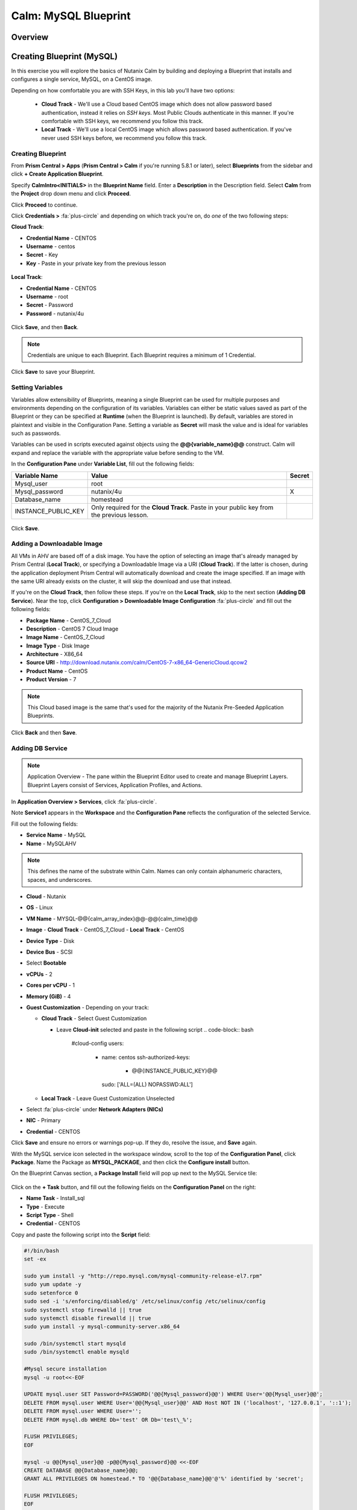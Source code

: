 .. _calm_mysql_blueprint:

---------------------
Calm: MySQL Blueprint
---------------------

Overview
++++++++

Creating Blueprint (MySQL)
++++++++++++++++++++++++++

In this exercise you will explore the basics of Nutanix Calm by building and deploying a Blueprint that installs and configures a single service, MySQL, on a CentOS image.

Depending on how comfortable you are with SSH Keys, in this lab you'll have two options:

 - **Cloud Track** - We'll use a Cloud based CentOS image which does not allow password based authentication, instead it relies on *SSH keys*.  Most Public Clouds authenticate in this manner.  If you're comfortable with SSH keys, we recommend you follow this track.
 - **Local Track** - We'll use a local CentOS image which allows password based authentication.  If you've never used SSH keys before, we recommend you follow this track.

Creating Blueprint
..................

From **Prism Central > Apps** (**Prism Central > Calm** if you're running 5.8.1 or later), select **Blueprints** from the sidebar and click **+ Create Application Blueprint**.

Specify **CalmIntro<INITIALS>** in the **Blueprint Name** field.
Enter a **Description** in the Description field.
Select **Calm** from the **Project** drop down menu and click **Proceed**.

Click **Proceed** to continue.

Click **Credentials >** :fa:`plus-circle` and depending on which track you're on, do *one* of the two following steps:

**Cloud Track**:

- **Credential Name** - CENTOS
- **Username** - centos
- **Secret** - Key
- **Key** - Paste in your private key from the previous lesson

.. figure:: images/keycredential.png

**Local Track**:

- **Credential Name** - CENTOS
- **Username** - root
- **Secret** - Password
- **Password** - nutanix/4u

.. figure:: images/passcredential.png

Click **Save**, and then **Back**.

.. note::
   Credentials are unique to each Blueprint.
   Each Blueprint requires a minimum of 1 Credential.
.. note::

Click **Save** to save your Blueprint.

Setting Variables
.................

Variables allow extensibility of Blueprints, meaning a single Blueprint can be used for multiple purposes and environments depending on the configuration of its variables. Variables can either be static values saved as part of the Blueprint or they can be specified at **Runtime** (when the Blueprint is launched). By default, variables are stored in plaintext and visible in the Configuration Pane. Setting a variable as **Secret** will mask the value and is ideal for variables such as passwords.

Variables can be used in scripts executed against objects using the **@@{variable_name}@@** construct. Calm will expand and replace the variable with the appropriate value before sending to the VM.

In the **Configuration Pane** under **Variable List**, fill out the following fields:

+------------------------+------------------------------------------------------+------------+
| **Variable Name**      | **Value**                                            | **Secret** |
+------------------------+------------------------------------------------------+------------+
| Mysql\_user            | root                                                 |            |
+------------------------+------------------------------------------------------+------------+
| Mysql\_password        | nutanix/4u                                           | X          |
+------------------------+------------------------------------------------------+------------+
| Database\_name         | homestead                                            |            |
+------------------------+------------------------------------------------------+------------+
| INSTANCE\_PUBLIC\_KEY  | Only required for the **Cloud Track**.               |            |
|                        | Paste in your public key from the previous lesson.   |            |
+------------------------+------------------------------------------------------+------------+

.. figure:: images/variables.png

Click **Save**.

Adding a Downloadable Image
...........................

All VMs in AHV are based off of a disk image.  You have the option of selecting an image that's already managed by Prism Central (**Local Track**), or specifying a Downloadable Image via a URI (**Cloud Track**).  If the latter is chosen, during the application deployment Prism Central will automatically download and create the image specified.  If an image with the same URI already exists on the cluster, it will skip the download and use that instead.

If you're on the **Cloud Track**, then follow these steps.  If you're on the **Local Track**, skip to the next section (**Adding DB Service**).  Near the top, click **Configuration > Downloadable Image Configuration** :fa:`plus-circle` and fill out the following fields:

- **Package Name** - CentOS\_7\_Cloud
- **Description** - CentOS 7 Cloud Image
- **Image Name** - CentOS\_7\_Cloud
- **Image Type** - Disk Image
- **Architecture** - X86\_64
- **Source URI** - http://download.nutanix.com/calm/CentOS-7-x86\_64-GenericCloud.qcow2
- **Product Name** - CentOS
- **Product Version** - 7

.. note::
   This Cloud based image is the same that's used for the majority of the Nutanix Pre-Seeded Application Blueprints.
.. note::

.. figure:: images/image_config.png

Click **Back** and then **Save**.

Adding DB Service
.................

.. note::
   Application Overview - The pane within the Blueprint Editor used to create and manage Blueprint Layers. Blueprint Layers consist of Services, Application Profiles, and Actions.
.. note::

In **Application Overview > Services**, click :fa:`plus-circle`.

Note **Service1** appears in the **Workspace** and the **Configuration Pane** reflects the configuration of the selected Service.

Fill out the following fields:

- **Service Name** - MySQL
- **Name** - MySQLAHV

.. note::
   This defines the name of the substrate within Calm. Names can only contain alphanumeric characters, spaces, and underscores.
.. note::
- **Cloud** - Nutanix
- **OS** - Linux
- **VM Name** - MYSQL-@@{calm_array_index}@@-@@{calm_time}@@
- **Image**
  - **Cloud Track** - CentOS\_7\_Cloud
  - **Local Track** - CentOS
- **Device Type** - Disk
- **Device Bus** - SCSI
- Select **Bootable**
- **vCPUs** - 2
- **Cores per vCPU** - 1
- **Memory (GiB)** - 4
- **Guest Customization** - Depending on your track:

  - **Cloud Track** - Select Guest Customization

    - Leave **Cloud-init** selected and paste in the following script
      .. code-block:: bash
      
        #cloud-config
        users:
          - name: centos
            ssh-authorized-keys:
              - @@{INSTANCE_PUBLIC_KEY}@@
            sudo: ['ALL=(ALL) NOPASSWD:ALL']
      
      .. code-block:: bash

  - **Local Track** - Leave Guest Customization Unselected

- Select :fa:`plus-circle` under **Network Adapters (NICs)**
- **NIC** - Primary
- **Credential** - CENTOS

Click **Save** and ensure no errors or warnings pop-up.  If they do, resolve the issue, and **Save** again.

With the MySQL service icon selected in the workspace window, scroll to the top of the **Configuration Panel**, click **Package**.  Name the Package as **MYSQL_PACKAGE**, and then click the **Configure install** button.

On the Blueprint Canvas section, a **Package Install** field will pop up next to the MySQL Service tile:

.. figure:: images/package_install.png

Click on the **+ Task** button, and fill out the following fields on the **Configuration Panel** on the right:

- **Name Task** - Install_sql
- **Type** - Execute
- **Script Type** - Shell
- **Credential** - CENTOS

Copy and paste the following script into the **Script** field:

.. code-block:: bash

  #!/bin/bash
  set -ex

  sudo yum install -y "http://repo.mysql.com/mysql-community-release-el7.rpm"
  sudo yum update -y
  sudo setenforce 0
  sudo sed -i 's/enforcing/disabled/g' /etc/selinux/config /etc/selinux/config
  sudo systemctl stop firewalld || true
  sudo systemctl disable firewalld || true
  sudo yum install -y mysql-community-server.x86_64

  sudo /bin/systemctl start mysqld
  sudo /bin/systemctl enable mysqld

  #Mysql secure installation
  mysql -u root<<-EOF

  UPDATE mysql.user SET Password=PASSWORD('@@{Mysql_password}@@') WHERE User='@@{Mysql_user}@@';
  DELETE FROM mysql.user WHERE User='@@{Mysql_user}@@' AND Host NOT IN ('localhost', '127.0.0.1', '::1');
  DELETE FROM mysql.user WHERE User='';
  DELETE FROM mysql.db WHERE Db='test' OR Db='test\_%';

  FLUSH PRIVILEGES;
  EOF

  mysql -u @@{Mysql_user}@@ -p@@{Mysql_password}@@ <<-EOF
  CREATE DATABASE @@{Database_name}@@;
  GRANT ALL PRIVILEGES ON homestead.* TO '@@{Database_name}@@'@'%' identified by 'secret';

  FLUSH PRIVILEGES;
  EOF

.. note::
   You can click the **Pop Out** icon on the script field for a larger window to view/edit scripts.
   Looking at the script you can see the package will install MySQL, configure the credentials and create a database based on the variables specified earlier in the exercise.
.. note::

Select the MySQL service icon in the workspace window again and scroll to the top of the **Configuration Panel**, click **Package**.

- **Click** - Configure Uninstall
- **Click** - + Task
- **Name Task** - Uninstall_sql
- **Type** - Execute
- **Script Type** - Shell
- **Credential** - CENTOS

Copy and paste the following script into the **Script** field:

.. code-block:: bash

  #!/bin/bash
  echo "Goodbye!"

.. note::
   The uninstall script can be used for removing packages, updating network services like DHCP and DNS, removing entries from Active Directory, etc. It is not being used for this simple example.
.. note::

Click **Save**. You will be prompted with specific errors if there are validation issues such as missing fields or unacceptable characters.

Launching the Blueprint
.......................

From the toolbar at the top of the Blueprint Editor, click **Launch**.

In the **Name of the Application** field, specify a unique name (e.g. CalmMySQL*<INITIALS>*-1).

.. note::
   A single Blueprint can be launched multiple times within the same environment but each instance requires a unique **Application Name** in Calm.
.. note::

Click **Create**.

You will be taken directly to the **Applications** page to monitor the provisioning of your Blueprint.

Select **Audit > Create** to view the progress of your application. After **MySQLAHV - Check Login** is complete, select **PackageInstallTask** to view the real time output of your installation script.

Note the status changes to **Running** after the Blueprint has been successfully provisioned.

.. figure:: https://s3.amazonaws.com/s3.nutanixworkshops.com/calm/lab1/image25.png

Takeaways
+++++++++

- The Blueprint Editor provides a simple UI for modeling potentially complex applications.
- Blueprints are tied to SSP Projects which can be used to enforce quotas and role based access control.
- Having a Blueprint install and configure binaries means no longer creating specific images for individual applications. Instead the application can be modified through changes to the Blueprint or installation script, both of which can be stored in source code repositories.
- Variables allow another dimension of customizing an application without having to edit the underlying Blueprint.
- There are multiple ways of authenticating to a VM (keys or passwords), which is dependent upon the source image.
- Application status can be monitored in real time.
